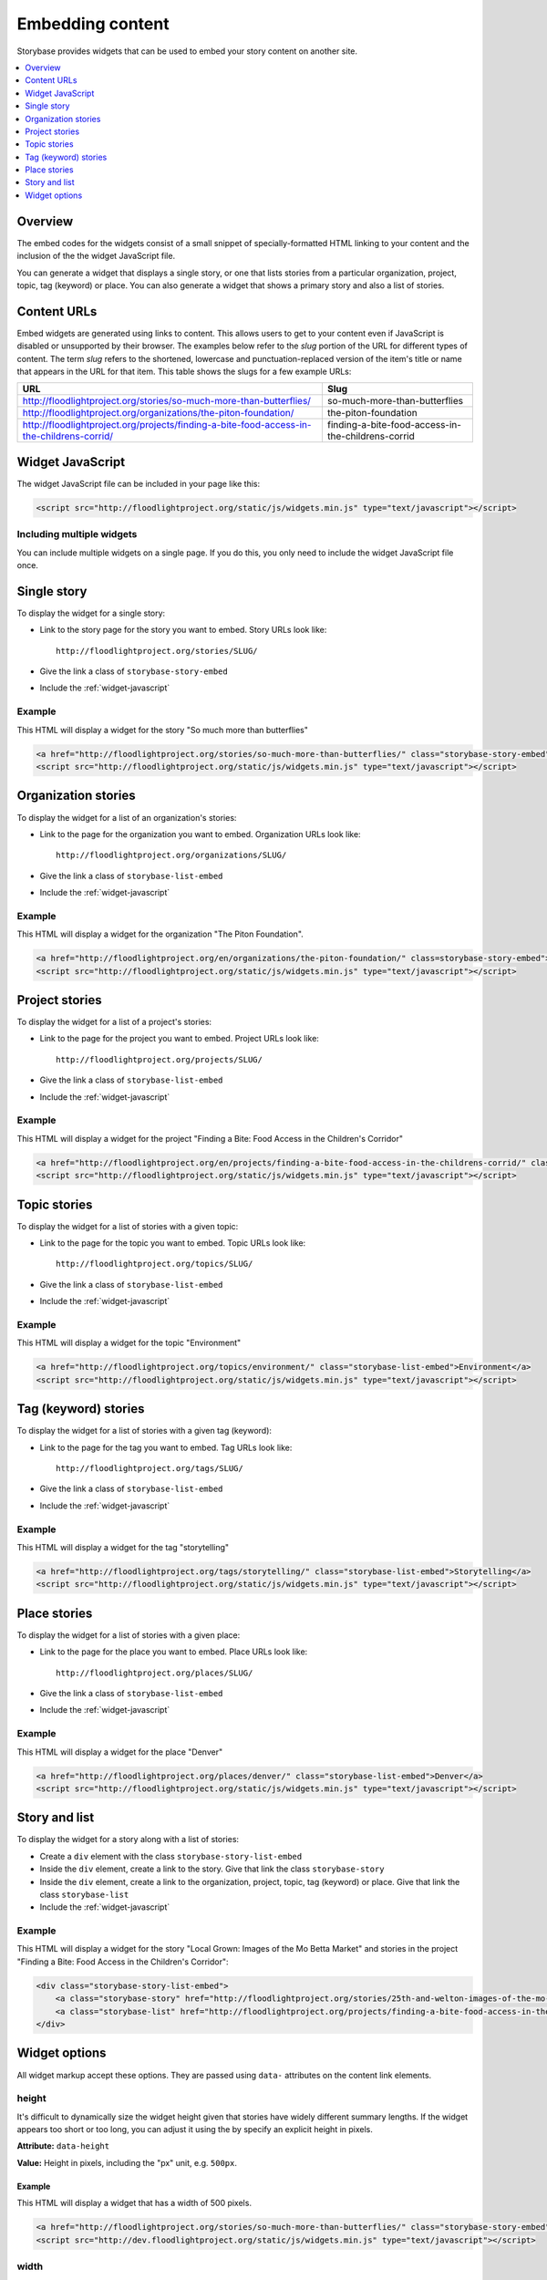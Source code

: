 =================
Embedding content
=================

Storybase provides widgets that can be used to embed your story content on
another site.

.. contents::
    :depth: 1
    :local:

Overview
========

The embed codes for the widgets consist of a small snippet of
specially-formatted HTML linking to your content and the inclusion of the
the widget JavaScript file. 

You can generate a widget that displays a single story, or
one that lists stories from a particular organization, project, topic,
tag (keyword) or place. You can also generate a widget that shows a
primary story and also a list of stories.

.. _content-urls:

Content URLs
============

Embed widgets are generated using links to content. This allows users to
get to your content even if JavaScript is disabled or unsupported by
their browser.  The examples below refer to the *slug* portion of the URL
for different types of content.  The term *slug* refers to the shortened,
lowercase and punctuation-replaced version of the item's title or name
that appears in the URL for that item. This table shows the slugs for a few
example URLs:

+-------------------------------------------------------------------------------------------+----------------------------------------------------+
| URL                                                                                       | Slug                                               |
+===========================================================================================+====================================================+
| http://floodlightproject.org/stories/so-much-more-than-butterflies/                       | so-much-more-than-butterflies                      |
+-------------------------------------------------------------------------------------------+----------------------------------------------------+
| http://floodlightproject.org/organizations/the-piton-foundation/                          | the-piton-foundation                               |
+-------------------------------------------------------------------------------------------+----------------------------------------------------+
| http://floodlightproject.org/projects/finding-a-bite-food-access-in-the-childrens-corrid/ | finding-a-bite-food-access-in-the-childrens-corrid |
+-------------------------------------------------------------------------------------------+----------------------------------------------------+

.. _widget-javascript:

Widget JavaScript
=================

The widget JavaScript file can be included in your page like this:

.. code-block:: html

    <script src="http://floodlightproject.org/static/js/widgets.min.js" type="text/javascript"></script>

Including multiple widgets
--------------------------

You can include multiple widgets on a single page. If you do this, you only
need to include the widget JavaScript file once.

Single story
============

To display the widget for a single story:

* Link to the story page for the story you want to embed. Story URLs look like::

    http://floodlightproject.org/stories/SLUG/

* Give the link a class of ``storybase-story-embed``
* Include the :ref:`widget-javascript`

Example
-------

This HTML will display a widget for the story "So much more than butterflies"

.. code-block:: html

    <a href="http://floodlightproject.org/stories/so-much-more-than-butterflies/" class="storybase-story-embed">So much more than butterflies</a>
    <script src="http://floodlightproject.org/static/js/widgets.min.js" type="text/javascript"></script>

Organization stories
====================

To display the widget for a list of an organization's stories:

* Link to the page for the organization you want to embed. Organization URLs look like::

    http://floodlightproject.org/organizations/SLUG/

* Give the link a class of ``storybase-list-embed``
* Include the :ref:`widget-javascript`

Example
-------

This HTML will display a widget for the organization "The Piton Foundation".

.. code-block:: html

    <a href="http://floodlightproject.org/en/organizations/the-piton-foundation/" class=storybase-story-embed">The Piton Foundation</a>
    <script src="http://floodlightproject.org/static/js/widgets.min.js" type="text/javascript"></script>

Project stories
===============

To display the widget for a list of a project's stories:

* Link to the page for the project you want to embed. Project URLs look like::

    http://floodlightproject.org/projects/SLUG/

* Give the link a class of ``storybase-list-embed``
* Include the :ref:`widget-javascript`

Example
-------

This HTML will display a widget for the project "Finding a Bite: Food Access in the Children's Corridor"

.. code-block:: html

    <a href="http://floodlightproject.org/en/projects/finding-a-bite-food-access-in-the-childrens-corrid/" class="storybase-list-embed">Finding a Bite: Food Access in the Children's Corridor</a>
    <script src="http://floodlightproject.org/static/js/widgets.min.js" type="text/javascript"></script>

Topic stories
=============

To display the widget for a list of stories with a given topic:

* Link to the page for the topic you want to embed. Topic URLs look like::

    http://floodlightproject.org/topics/SLUG/

* Give the link a class of ``storybase-list-embed``
* Include the :ref:`widget-javascript`

Example
-------

This HTML will display a widget for the topic "Environment"

.. code-block:: html

    <a href="http://floodlightproject.org/topics/environment/" class="storybase-list-embed">Environment</a>
    <script src="http://floodlightproject.org/static/js/widgets.min.js" type="text/javascript"></script>

Tag (keyword) stories
=====================

To display the widget for a list of stories with a given tag (keyword):

* Link to the page for the tag you want to embed. Tag URLs look like::

    http://floodlightproject.org/tags/SLUG/

* Give the link a class of ``storybase-list-embed``
* Include the :ref:`widget-javascript`

Example
-------

This HTML will display a widget for the tag "storytelling"

.. code-block:: html

    <a href="http://floodlightproject.org/tags/storytelling/" class="storybase-list-embed">Storytelling</a>
    <script src="http://floodlightproject.org/static/js/widgets.min.js" type="text/javascript"></script>

Place stories
=============

To display the widget for a list of stories with a given place:

* Link to the page for the place you want to embed. Place URLs look like::

    http://floodlightproject.org/places/SLUG/

* Give the link a class of ``storybase-list-embed``
* Include the :ref:`widget-javascript`

Example
-------

This HTML will display a widget for the place "Denver"

.. code-block:: html

    <a href="http://floodlightproject.org/places/denver/" class="storybase-list-embed">Denver</a>
    <script src="http://floodlightproject.org/static/js/widgets.min.js" type="text/javascript"></script>

Story and list
==============

To display the widget for a story along with a list of stories:

* Create a ``div`` element with the class ``storybase-story-list-embed``
* Inside the ``div`` element, create a link to the story. Give that link the
  class ``storybase-story``
* Inside the ``div`` element, create a link to the organization, project,
  topic, tag (keyword) or place. Give that link the class ``storybase-list``
* Include the :ref:`widget-javascript`

Example
-------

This HTML will display a widget for the story "Local Grown: Images of the Mo Betta Market"
and stories in the project "Finding a Bite: Food Access in the Children's Corridor":

.. code-block:: html

        <div class="storybase-story-list-embed">
            <a class="storybase-story" href="http://floodlightproject.org/stories/25th-and-welton-images-of-the-mo-betta-market/">Local Grown: Images of the Mo Betta Market</a>
            <a class="storybase-list" href="http://floodlightproject.org/projects/finding-a-bite-food-access-in-the-childrens-corrid/">Finding a Bite: Food Access in the Children's Corridor</a>
        </div>


Widget options
==============

All widget markup accept these options.  They are passed using ``data-``
attributes on the content link elements.

height
------

It's difficult to dynamically size the widget height given
that stories have widely different summary lengths. If the widget appears
too short or too long, you can adjust it using the by specify an explicit
height in pixels. 

**Attribute:** ``data-height``

**Value:** Height in pixels, including the "px" unit, e.g. ``500px``.

Example
~~~~~~~

This HTML will display a widget that has a width of 500 pixels.

.. code-block:: html

    <a href="http://floodlightproject.org/stories/so-much-more-than-butterflies/" class="storybase-story-embed" data-width="500px">So much more than butterflies</a>
    <script src="http://dev.floodlightproject.org/static/js/widgets.min.js" type="text/javascript"></script>

width
-----

**Attribute:** ``data-height``

**Value:** Width in pixels, including the "px" unit, e.g. ``500px``.

Example
~~~~~~~

This HTML will display a widget that has a width of 500 pixels.

.. code-block:: html

    <a href="http://floodlightproject.org/stories/so-much-more-than-butterflies/" class="storybase-story-embed" data-height="500px">So much more than butterflies</a>
    <script src="http://dev.floodlightproject.org/static/js/widgets.min.js" type="text/javascript"></script>
